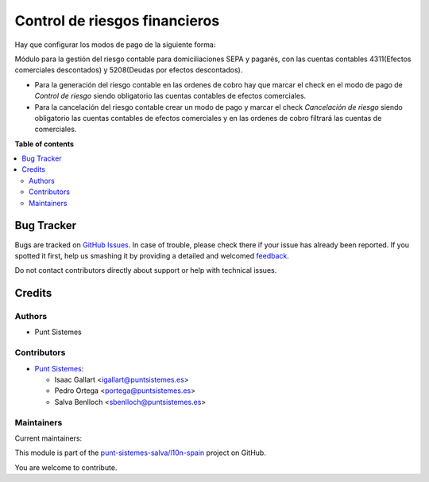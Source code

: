 ==============================
Control de riesgos financieros
==============================

.. !!!!!!!!!!!!!!!!!!!!!!!!!!!!!!!!!!!!!!!!!!!!!!!!!!!!
   !! This file is generated by oca-gen-addon-readme !!
   !! changes will be overwritten.                   !!
   !!!!!!!!!!!!!!!!!!!!!!!!!!!!!!!!!!!!!!!!!!!!!!!!!!!!

.. |badge1| image:: https://img.shields.io/badge/maturity-Production%2FStable-green.png
    :target: https://odoo-community.org/page/development-status
    :alt: Production/Stable
.. |badge2| image:: https://img.shields.io/badge/licence-AGPL--3-blue.png
    :target: http://www.gnu.org/licenses/agpl-3.0-standalone.html
    :alt: License: AGPL-3
.. |badge3| image:: https://img.shields.io/badge/github-punt-sistemes-salva%2Fl10n--spain-lightgray.png?logo=github
    :target: https://github.com/punt-sistemes-salva/l10n-spain/tree/13.0/l10n_es_account_payment_order_risk
    :alt: punt-sistemes-salva/l10n-spain

|badge1| |badge2| |badge3| 

Hay que configurar los modos de pago de la siguiente forma:

Módulo para la gestión del riesgo contable para domiciliaciones SEPA y pagarés, con las
cuentas contables 4311(Efectos comerciales descontados) y 5208(Deudas por efectos descontados).

* Para la generación del riesgo contable en las ordenes de cobro hay que marcar el check en el modo de pago de *Control de riesgo* siendo obligatorio las cuentas contables de efectos comerciales.
* Para la cancelación del riesgo contable crear un modo de pago y marcar el check *Cancelación de riesgo* siendo obligatorio las cuentas contables de efectos comerciales y en las ordenes de cobro filtrará las cuentas de comerciales.

**Table of contents**

.. contents::
   :local:

Bug Tracker
===========

Bugs are tracked on `GitHub Issues <https://github.com/punt-sistemes-salva/l10n-spain/issues>`_.
In case of trouble, please check there if your issue has already been reported.
If you spotted it first, help us smashing it by providing a detailed and welcomed
`feedback <https://github.com/punt-sistemes-salva/l10n-spain/issues/new?body=module:%20l10n_es_account_payment_order_risk%0Aversion:%2013.0%0A%0A**Steps%20to%20reproduce**%0A-%20...%0A%0A**Current%20behavior**%0A%0A**Expected%20behavior**>`_.

Do not contact contributors directly about support or help with technical issues.

Credits
=======

Authors
~~~~~~~

* Punt Sistemes

Contributors
~~~~~~~~~~~~

* `Punt Sistemes <https://www.puntsistemes.es>`__:

  * Isaac Gallart <igallart@puntsistemes.es>
  * Pedro Ortega <portega@puntsistemes.es>
  * Salva Benlloch <sbenlloch@puntsistemes.es>

Maintainers
~~~~~~~~~~~

.. |maintainer-igallart@puntsistemes.es| image:: https://github.com/igallart@puntsistemes.es.png?size=40px
    :target: https://github.com/igallart@puntsistemes.es
    :alt: igallart@puntsistemes.es
.. |maintainer-portega@puntsistemes.es| image:: https://github.com/portega@puntsistemes.es.png?size=40px
    :target: https://github.com/portega@puntsistemes.es
    :alt: portega@puntsistemes.es
.. |maintainer-sbenlloch@puntsistemes.es| image:: https://github.com/sbenlloch@puntsistemes.es.png?size=40px
    :target: https://github.com/sbenlloch@puntsistemes.es
    :alt: sbenlloch@puntsistemes.es

Current maintainers:

|maintainer-igallart@puntsistemes.es| |maintainer-portega@puntsistemes.es| |maintainer-sbenlloch@puntsistemes.es| 

This module is part of the `punt-sistemes-salva/l10n-spain <https://github.com/punt-sistemes-salva/l10n-spain/tree/13.0/l10n_es_account_payment_order_risk>`_ project on GitHub.

You are welcome to contribute.
